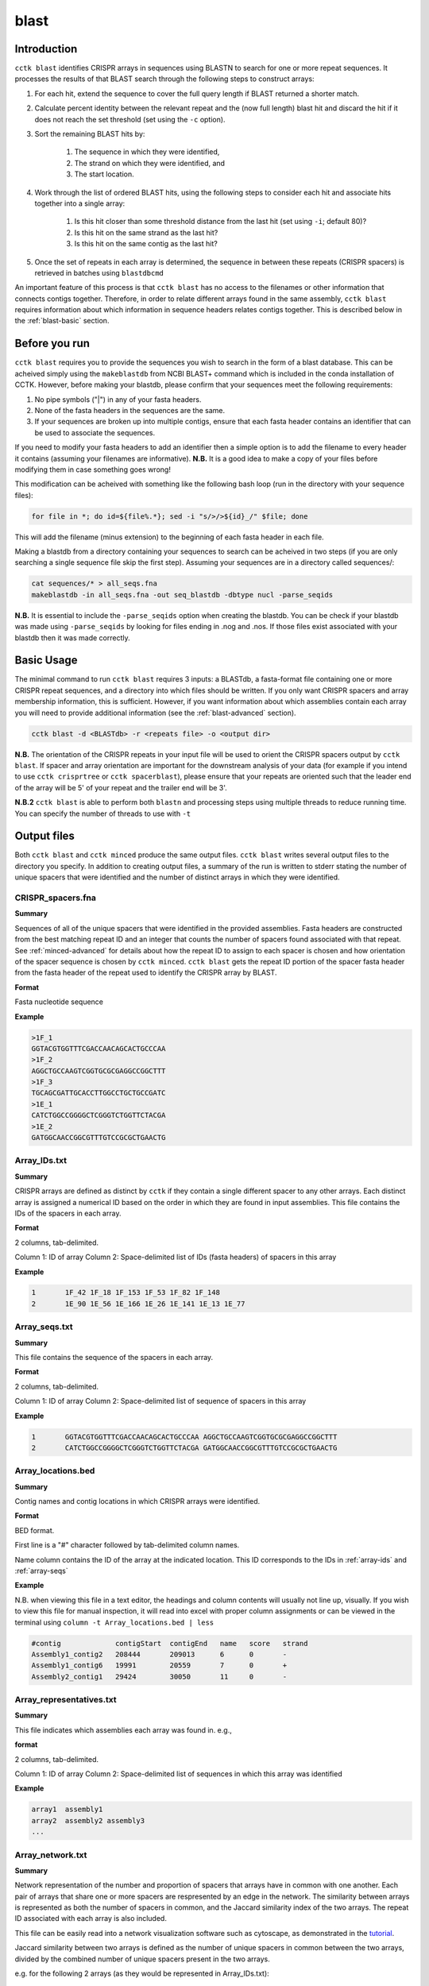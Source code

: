 blast
=====

.. _blast-intro:

Introduction
------------

``cctk blast`` identifies CRISPR arrays in sequences using BLASTN to search for one or more repeat sequences. It processes the results of that BLAST search through the following steps to construct arrays:

#. For each hit, extend the sequence to cover the full query length if BLAST returned a shorter match.

#. Calculate percent identity between the relevant repeat and the (now full length) blast hit and discard the hit if it does not reach the set threshold (set using the ``-c`` option).

#. Sort the remaining BLAST hits by:

	#. The sequence in which they were identified, 

	#. The strand on which they were identified, and 

	#. The start location.

#. Work through the list of ordered BLAST hits, using the following steps to consider each hit and associate hits together into a single array:

	#. Is this hit closer than some threshold distance from the last hit (set using ``-i``; default 80)?

	#. Is this hit on the same strand as the last hit?

	#. Is this hit on the same contig as the last hit?

#. Once the set of repeats in each array is determined, the sequence in between these repeats (CRISPR spacers) is retrieved in batches using ``blastdbcmd``

An important feature of this process is that ``cctk blast`` has no access to the filenames or other information that connects contigs together. Therefore, in order to relate different arrays found in the same assembly, ``cctk blast`` requires information about which information in sequence headers relates contigs together. This is described below in the :ref:`blast-basic` section.

.. _blast-before-you-run:

Before you run
--------------

``cctk blast`` requires you to provide the sequences you wish to search in the form of a blast database. This can be acheived simply using the ``makeblastdb`` from NCBI BLAST+ command which is included in the conda installation of CCTK. However, before making your blastdb, please confirm that your sequences meet the following requirements:

#. No pipe symbols ("|") in any of your fasta headers.
#. None of the fasta headers in the sequences are the same.
#. If your sequences are broken up into multiple contigs, ensure that each fasta header contains an identifier that can be used to associate the sequences.

If you need to modify your fasta headers to add an identifier then a simple option is to add the filename to every header it contains (assuming your filenames are informative). **N.B.** It is a good idea to make a copy of your files before modifying them in case something goes wrong! 

This modification can be acheived with something like the following bash loop (run in the directory with your sequence files):

.. code-block:: shell
	
	for file in *; do id=${file%.*}; sed -i "s/>/>${id}_/" $file; done

This will add the filename (minus extension) to the beginning of each fasta header in each file.

Making a blastdb from a directory containing your sequences to search can be acheived in two steps (if you are only searching a single sequence file skip the first step). Assuming your sequences are in a directory called sequences/:

.. code-block:: shell

	cat sequences/* > all_seqs.fna
	makeblastdb -in all_seqs.fna -out seq_blastdb -dbtype nucl -parse_seqids

**N.B.** It is essential to include the ``-parse_seqids`` option when creating the blastdb. You can be check if your blastdb was made using ``-parse_seqids`` by looking for files ending in .nog and .nos. If those files exist associated with your blastdb then it was made correctly.

.. _blast-basic:

Basic Usage
-----------

The minimal command to run ``cctk blast`` requires 3 inputs: a BLASTdb, a fasta-format file containing one or more CRISPR repeat sequences, and a directory into which files should be written. If you only want CRISPR spacers and array membership information, this is sufficient. However, if you want information about which assemblies contain each array you will need to provide additional information (see the :ref:`blast-advanced` section).

.. code-block:: shell

	cctk blast -d <BLASTdb> -r <repeats file> -o <output dir>

**N.B.** The orientation of the CRISPR repeats in your input file will be used to orient the CRISPR spacers output by ``cctk blast``. If spacer and array orientation are important for the downstream analysis of your data (for example if you intend to use ``cctk crisprtree`` or ``cctk spacerblast``), please ensure that your repeats are oriented such that the leader end of the array will be 5' of your repeat and the trailer end will be 3'.

**N.B.2** ``cctk blast`` is able to perform both ``blastn`` and processing steps using multiple threads to reduce running time. You can specify the number of threads to use with ``-t``

Output files
------------

Both ``cctk blast`` and ``cctk minced`` produce the same output files. ``cctk blast`` writes several output files to the directory you specify. In addition to creating output files, a summary of the run is written to stderr stating the number of unique spacers that were identified and the number of distinct arrays in which they were identified.

.. _blast-crispr-spacers:

CRISPR_spacers.fna
^^^^^^^^^^^^^^^^^^

**Summary**

Sequences of all of the unique spacers that were identified in the provided assemblies. Fasta headers are constructed from the best matching repeat ID and an integer that counts the number of spacers found associated with that repeat. See :ref:`minced-advanced` for details about how the repeat ID to assign to each spacer is chosen and how orientation of the spacer sequence is chosen by ``cctk minced``. ``cctk blast`` gets the repeat ID portion of the spacer fasta header from the fasta header of the repeat used to identify the CRISPR array by BLAST.

**Format**

Fasta nucleotide sequence

**Example**

.. code-block:: shell

	>1F_1
	GGTACGTGGTTTCGACCAACAGCACTGCCCAA
	>1F_2
	AGGCTGCCAAGTCGGTGCGCGAGGCCGGCTTT
	>1F_3
	TGCAGCGATTGCACCTTGGCCTGCTGCCGATC
	>1E_1
	CATCTGGCCGGGGCTCGGGTCTGGTTCTACGA
	>1E_2
	GATGGCAACCGGCGTTTGTCCGCGCTGAACTG

.. _blast-array-ids:

Array_IDs.txt
^^^^^^^^^^^^^

**Summary**

CRISPR arrays are defined as distinct by ``cctk`` if they contain a single different spacer to any other arrays. Each distinct array is assigned a numerical ID based on the order in which they are found in input assemblies. This file contains the IDs of the spacers in each array.

**Format**

2 columns, tab-delimited.

Column 1: ID of array
Column 2: Space-delimited list of IDs (fasta headers) of spacers in this array

**Example**

.. code-block:: shell

	1	1F_42 1F_18 1F_153 1F_53 1F_82 1F_148
	2	1E_90 1E_56 1E_166 1E_26 1E_141 1E_13 1E_77

.. _blast-array-seqs:

Array_seqs.txt
^^^^^^^^^^^^^^

**Summary**

This file contains the sequence of the spacers in each array.

**Format**

2 columns, tab-delimited.

Column 1: ID of array
Column 2: Space-delimited list of sequence of spacers in this array

**Example**

.. code-block:: shell

	1	GGTACGTGGTTTCGACCAACAGCACTGCCCAA AGGCTGCCAAGTCGGTGCGCGAGGCCGGCTTT 
	2	CATCTGGCCGGGGCTCGGGTCTGGTTCTACGA GATGGCAACCGGCGTTTGTCCGCGCTGAACTG

.. _blast-array-locations:

Array_locations.bed
^^^^^^^^^^^^^^^^^^^

**Summary**

Contig names and contig locations in which CRISPR arrays were identified.

**Format**

BED format.

First line is a "#" character followed by tab-delimited column names.

Name column contains the ID of the array at the indicated location. This ID corresponds to the IDs in :ref:`array-ids` and :ref:`array-seqs`

**Example**

N.B. when viewing this file in a text editor, the headings and column contents will usually not line up, visually. If you wish to view this file for manual inspection, it will read into excel with proper column assignments or can be viewed in the terminal using ``column -t Array_locations.bed | less``

.. code-block:: shell

	#contig             contigStart  contigEnd   name   score   strand
	Assembly1_contig2   208444       209013      6      0       -
	Assembly1_contig6   19991        20559       7      0       +
	Assembly2_contig1   29424        30050       11     0       -

Array_representatives.txt
^^^^^^^^^^^^^^^^^^^^^^^^^

**Summary**

This file indicates which assemblies each array was found in. e.g.,

**format**

2 columns, tab-delimited.

Column 1: ID of array
Column 2: Space-delimited list of sequences in which this array was identified

**Example**

.. code-block:: shell

	array1	assembly1
	array2	assembly2 assembly3
	...

.. _blast-array-network:

Array_network.txt
^^^^^^^^^^^^^^^^^

**Summary**

Network representation of the number and proportion of spacers that arrays have in common with one another. Each pair of arrays that share one or more spacers are respresented by an edge in the network. The similarity between arrays is represented as both the number of spacers in common, and the Jaccard similarity index of the two arrays. The repeat ID associated with each array is also included.

This file can be easily read into a network visualization software such as cytoscape, as demonstrated in the `tutorial <tutorial.html>`_.

Jaccard similarity between two arrays is defined as the number of unique spacers in common between the two arrays, divided by the combined number of unique spacers present in the two arrays. 

e.g. for the following 2 arrays (as they would be represented in Array_IDs.txt):

.. code-block:: shell

	Array	Spacers
	1	1F_1 1F_2 1F_3
	2	1F_4 1F_2 1F_3

The array both contain spacers 1F_2 and 1F_3, while each array also contains one spacer that is not present in the other array. Therefore, the 2 shared spacers are 1F_2 and 1F_3, while the list of 4 total unique spacers in the two arrays is 1F_1, 1F_2, 1F_3, and 1F_4. This results in a Jaccard similarity index of 2/4 = 0.5

Jaccard is an effective similarity measure for comparing CRISPR arrays as it takes into account both the number of spacers in common between two arrays, and the spacers present in each array that are not shared.

**Format**

Tab-delimited.

First line is header information

**Example**

.. code-block:: shell

	Array_A	Array_B	Shared_spacers	Jaccard_similarity	Array_A_type	Array_B_type
	6	4	9	0.75	1F	1F
	11	1	10	0.5263157894736842	1F	1F
	13	8	1	0.02127659574468085	1F	1F
	2	9	12	0.3333333333333333	1F	1F

.. _blast-array-clusters:

Array_clusters.txt
^^^^^^^^^^^^^^^^^^

**Summary**

Clusters of arrays are identified within the network represented in :ref:`blast-array-network`. A cluster of arrays is defined as a set of arrays in which each array shared at least N spacers with one or more other members of the set, where N is the number provided by the user with the option ``--min-shared``.

This file is provided so that you can easily analyse a cluster of arrays using `CCTK CRISPRdiff <CRISPRdiff.html>`_ or `CCTK CRISPRtree <CRISPRtree.html>`_. Instead of typing out the list of arrays, you can copy it from this file or iterate over the lines of this file to analyze every identified cluster.

**Format**

Space-delimited

Each line is a different cluster. Arrays only appear in one cluster each. Arrays that are not present in any cluster of two or more arrays are not present in the file.

**Example**

.. code-block:: shell

	49 67 71 70 13 24 73 4
	77 15
	14 47 57 76 50 58 56

.. _blast-crispr-sum-csv:

CRISPR_summary_table.csv
^^^^^^^^^^^^^^^^^^^^^^^^

**Summary**

Summary of CRISPR arrays found in each assembly with information about each array. This file is designed to be read into Microsoft Excel or a similar program to view.

**Format**

comma-delimited (csv) table

Columns:

#. Sequence_ID: Name of assembly (extracted from input file name)
#. Has_CRISPR: Boolean whether and CRISPR arrays were found
#. Array_count: Number of CRISPR arrays found. No further columns are populated if no arrays were found.
#. Spacers: List of spacer sequences found in each array. Corresponds to sequences in :ref:`crispr-spacers`
#. Spacer_IDs: List of spacer IDs found in each array. Corresponds to IDs in :ref:`crispr-spacers`
#. Array_IDs: List of array IDs corresponding to :ref:`array-ids` and :ref:`array-seqs` files
#. Array_locations: List of array locations (contig name, start, stop)
#. Repeat_sequences: Sequence of the most common repeat in each array
#. Array_CRISPR_types: Most similar repeat type found
#. Array_repeats: Array repeat ID corresponding to sequences in :ref:`array-repeats`
#. Array_repeat_score: Most similar CRISPR repeat to the repeat in this array and the number of mismatches. Format: repeat(mismatches)

In columns 4-11, arrays are numbered according to the order in which they were found in the input assembly file. These numbers correspond between columns in a given row such that the spacer IDs for array 1 correspond to the spacer sequences of array 1 etc.


**Example**

.. image:: images/cr_sum_tab.png

.. _blast-crispr-sum-txt:

CRISPR_summary_table.txt
^^^^^^^^^^^^^^^^^^^^^^^^

**Summary**

Summary of CRISPR arrays found in each assembly with information about each array. This file is easier to interact with programatically.

**Format**

Tab-delimited table with "|" (pipe)-delimited lists of arrays in columns 4-9 within each array, elements are space-delimited.

**Example**

.. code-block:: shell

	Sequence_ID	Has_CRISPR	Array_count	Spacers Spacer_IDs	Array_IDs	Array_locations Repeat_sequences	Array_CRISPR_types	Array_repeats	Array_repeat_score
	Assembly1	True	3	TAGCTGATCAGCAGGCCGACAGTCAGGCCTGC TACCCGAATACGACTTGCGCGAGGAAGACGGT AGCATCGCATCAAATCGTGCAGAACACGATAA TGGTCGAGCAGTTCGGCAAAGGGGCCGTGGTT TTCACCTGGTCGCCGGCCAGGCTGATCACTGC TACAAGGTCATGGCGCTCGGCAACGTGGTGGAA GCTGTGCGTCGCCGTGGTCTGACGGTCGAATC AGCAGATACCCGAACCACTGGAGGTACATGCA TTCATCAGGATGCCGCCAAGGGTCCGCATAAT|AGGTCGAGGTGGGCTCGGCGGCGATGATCGAT GGTACGTGGTTTCGACCAACAGCACTGCCCAA TAAAGGAGATTGCCATGCTGATCAAACTTCCC GTCAGGGTCGTGCATGACTCCGATGTGGTGGC CGTCCAGAACGTCACACGCTCGCCGTCGATGT AACCGGAGCCTTCGGGCCGCGTTGGGATCCAC TTGACTGCTGGGGCCTGACGCTCATCGCGCGG GCGACCCTGGCCAGGGCGGCGTCGCGCTCTGC TTGAGCACAACCGGCTGAGCCAGCTGGTTGTC|CAGCAGCGGCTCCAGGAAGAGGGGCGCTGCCT AAGAGTCGCGGCGACAACTACCAGACGTCCGC GTATGGCTCTCTCCATTGGGGTGGCGATACTC GATCTGGGGCGGCATCATCACAGCAGAATCTA ACAACATCAATCGCCTGATGCTGGGGCACCTG AGCTTCGGCACCCTGATGCGCGCCGTCGAGGG AATGCGGTCCTGCGCATCCGAACTGGTAAGTG GACCCCCGGAGGACCAACCGTGGACAACGACA TCCTTCGGCTCCGCCGGCCGGATCGCTGCAT GTCGCGAAGTTCATAAGCGGGCTTAGGGCGA	1F_156 1F_19 1F_46 1F_123 1F_59 1F_64 1F_34 1F_93 1F_33|1F_99 1F_1 1F_45 1F_83 1F_124 1F_126 1F_30 1F_39 1F_49|1F_134 1F_81 1F_55 1F_84 1F_16 1F_5 1F_51 1F_100 1F_106 1F_145 6|7|11	Assembly1_contig2 209013-208445|Assembly1_contig4 19992-20559|Assembly1_contig4 30050-29425 GTTCACTGCCGTATAGGCAGCTAAGAAA|GTTCACTGCCGTGTAGGCAGCTAAGAAA|GTTCACTGCCGTATAGGCAGCTAAGAAA	1F|1F|1F	1_a|2_a|3_a	1F(2)|1F(1)|1F(0)

.. _blast-array-repeats:

Array_repeats.txt
^^^^^^^^^^^^^^^^^

**Summary**

Sequences of repeats in each identified CRISPR array. If multiple repeat sequence variants were found associated with the same Array ID, then these are indicated using letters (e.g., 1a, 1b when repeat variants are identified in array 1; in the below example the second repeat in 2_a starts GTGTTCCCT... instead of GTGTTCCCC...).

These repeats can be visualized using `CCTK CRISPRdiff <CRISPRdiff.html>`_ just like with spacers (although you may want to set ``--line-width`` to 0).

**Format**

2 columns, tab-delimited.

Column 1: ID of array repeats
Column 2: Space-delimited list repeat sequences in this array

**Example**

.. code-block:: shell
	
	1_a GTGTTCCCCACATGCGTGGGGATGAACCG GTGTTCCCCACATGCGTGGGGATGAACCG GTGTTCCCCACATGCGTGGGGATGAACCG GTGTTCCCCACATGCGTGGGGATGAACCG
	2_a	GTGTTCCCCACATGCGTGGGGATGAACCG GTGTTCCCTACATGCGTGGGGATGAACCG GTGTTCCCCACATGCGTGGGGATGAACCG
	2_b	GTGTTCCCCACATGCGTGGGGATGAACCG GTGTTCCCCACATGCGTGGGGATGAACCG GTGTTCCCCACATGCGTGGGGATGAACCG 

.. _blast-spacer-cluster-reps:


Spacer_cluster_members.txt
^^^^^^^^^^^^^^^^^^^^^^^^^^

**Summary**

When running ``cctk blast`` with ``-s`` to cluster similar spacers, this file is produced to provide details of which spacers were identified as similar to one another.

**Format**

Tab-delimited table with two columns. Each line represents a distinc cluster of spacers. Column 1 is the ID of the spacer chosen as the representative of the cluster. The ID (or its corresponding sequence - see CRISPR_spacers.fna) is used to represent all cluster members in any files in which they are described. Column 2 is a space-delimited list of the sequences of spacers that are members of the cluster (not including the sequence of the spacer chosen as the representative.)

**Example**

.. code-block:: shell

	CRtype_1	GCCCAGGCACGTTTGCTCGCGCTTTGATCTCA
	CRtype_13	TGTCCCGAAGTTCATAAGCGGGCTTCGGGCGA GTCGCGAAGTTCATAAGCGGGCTTCGGGCGA
	CRtype_42	AGCCGATGGCCCGCAGTAGTACCCCGATCAGT


.. _blast-advanced:

Advanced Usage
--------------

.. _blast-contig-ids:

Associating arrays from different contigs
^^^^^^^^^^^^^^^^^^^^^^^^^^^^^^^^^^^^^^^^^

It is highly recommended to also provide information about how to relate sequences in the BLASTdb together. Without this information, each array will only be associated to the sequence ID of the contig in which it was found, rather than all arrays in a given assembly being associated with that assembly. You can provide this information in two forms: a regex that describes identifying information present in all sequences from the same assembly, or a file containing a list of identifiers that are present in your sequence headers. An example of how this regex and file may look are provided in .

.. code-block:: shell

	Either:

	cctk blast -d <BLASTdb> -r <repeats file> -o <output dir> -a <file containing IDs>

	OR:

	cctk blast -d <BLASTdb> -r <repeats file> -o <output dir> -p <regex pattern>

Example regex or ID file
""""""""""""""""""""""""

In this example, we have assemblies made from reads retrieved from the SRA database. Our assembly files are names with the accession number of the reads and we have added the file name to each contig's fasta header as described in the :ref:`blast-before-you-run` section. Our file names look something like this:

.. code-block:: shell

	SRR146516.fasta
	SRR56754356.fasta
	...

These IDs can be described using the following regex. Either "SRR[0-9]+" or "SRR\d+". You can test your regex using the function ``grep -haoP`` or ``grep -haoE`` with your regex pattern against the .nhr file of your blastdb. E.g.:

.. code-block:: shell

	grep -haoP "SRR\d+" <BLASTdb> | sort | uniq

If that command returns the full list of accession numbers that you expected to see then it will work as an input to ``cctk blast``.

An alternative to providing a regex is to provide a list of identifiers to use. In the case of the example files described abode this file would look like this:

.. code-block:: shell

	SRR146516
	SRR56754356
	...

This can be easily produced with the following command:

.. code-block:: shell

	ls | sed 's/.fasta//' > ID_file.txt

.. _blast-append:

Appending to an existing dataset
^^^^^^^^^^^^^^^^^^^^^^^^^^^^^^^^

If you have previously run ``cctk blast`` on some assemblies and wish to add CRISPR arrays from additional assemblies to the existing dataset, you can do this using ``--append``.
	
``cctk blast`` and ``cctk minced`` both have an ``--append`` option which can be set to activate the appending mode. In this mode, existing CRISPR information files are read and then their data are added to. **N.B** The files are overwritten in the process so make sure to duplicate your files to another location if you wish to preserve them.

Append mode expects to find existing files within the directory structure created by CCTK (i.e., in the "PROCESSED" directory at the path specified using ``-o``). You do not need to provide all files at this location, but must at least provide a CRISPR_spacers.fna file with your spacers in fasta format. Any existing files will be read to initialize the dataset (for example, spacer ID and array ID assignments). Any files that are absent will simply not be used to initialize a dataset to be added to and will instead be created as if you were not using append mode.

.. _blast-limitations:

Limitations and considerations
------------------------------

As described in the :ref:`blast-intro` section, ``cctk blast`` is built around the ``blastn`` program of the NCBI BLAST+ suite. You can therefore expect many of the same behaviours.

``BLASTn`` and ``minced`` have different tolerance of mutations in sequences when identifying repeats. ``cctk minced`` may therefore identify larger arrays than ``cctk blast``.

``cctk blast`` searches for repeats based on sequence identity. It is therefore only useful if you already know the CRISPR repeat sequence you are looking for. ``cctk minced`` is a better choice if you are exploring sequences that you expect to contain CRISPRs of unknown types.
